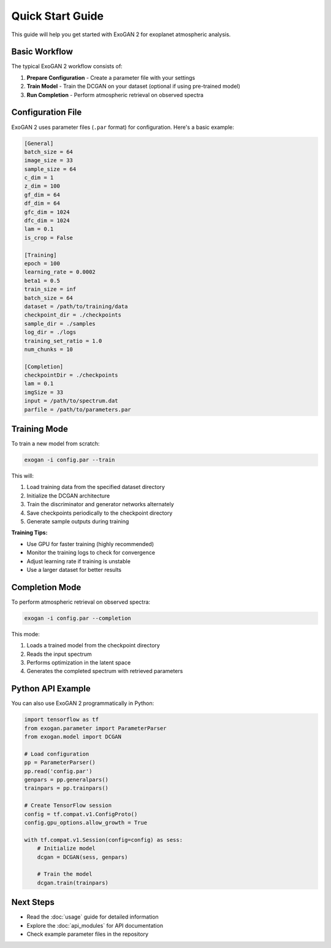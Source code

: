 Quick Start Guide
=================

This guide will help you get started with ExoGAN 2 for exoplanet atmospheric analysis.

Basic Workflow
--------------

The typical ExoGAN 2 workflow consists of:

1. **Prepare Configuration** - Create a parameter file with your settings
2. **Train Model** - Train the DCGAN on your dataset (optional if using pre-trained model)
3. **Run Completion** - Perform atmospheric retrieval on observed spectra

Configuration File
------------------

ExoGAN 2 uses parameter files (``.par`` format) for configuration. Here's a basic example:

.. code-block:: ini

   [General]
   batch_size = 64
   image_size = 33
   sample_size = 64
   c_dim = 1
   z_dim = 100
   gf_dim = 64
   df_dim = 64
   gfc_dim = 1024
   dfc_dim = 1024
   lam = 0.1
   is_crop = False
   
   [Training]
   epoch = 100
   learning_rate = 0.0002
   beta1 = 0.5
   train_size = inf
   batch_size = 64
   dataset = /path/to/training/data
   checkpoint_dir = ./checkpoints
   sample_dir = ./samples
   log_dir = ./logs
   training_set_ratio = 1.0
   num_chunks = 10
   
   [Completion]
   checkpointDir = ./checkpoints
   lam = 0.1
   imgSize = 33
   input = /path/to/spectrum.dat
   parfile = /path/to/parameters.par

Training Mode
-------------

To train a new model from scratch:

.. code-block:: bash

   exogan -i config.par --train

This will:

1. Load training data from the specified dataset directory
2. Initialize the DCGAN architecture
3. Train the discriminator and generator networks alternately
4. Save checkpoints periodically to the checkpoint directory
5. Generate sample outputs during training

**Training Tips:**

- Use GPU for faster training (highly recommended)
- Monitor the training logs to check for convergence
- Adjust learning rate if training is unstable
- Use a larger dataset for better results

Completion Mode
---------------

To perform atmospheric retrieval on observed spectra:

.. code-block:: bash

   exogan -i config.par --completion

This mode:

1. Loads a trained model from the checkpoint directory
2. Reads the input spectrum
3. Performs optimization in the latent space
4. Generates the completed spectrum with retrieved parameters

Python API Example
------------------

You can also use ExoGAN 2 programmatically in Python:

.. code-block:: python

   import tensorflow as tf
   from exogan.parameter import ParameterParser
   from exogan.model import DCGAN
   
   # Load configuration
   pp = ParameterParser()
   pp.read('config.par')
   genpars = pp.generalpars()
   trainpars = pp.trainpars()
   
   # Create TensorFlow session
   config = tf.compat.v1.ConfigProto()
   config.gpu_options.allow_growth = True
   
   with tf.compat.v1.Session(config=config) as sess:
       # Initialize model
       dcgan = DCGAN(sess, genpars)
       
       # Train the model
       dcgan.train(trainpars)

Next Steps
----------

- Read the :doc:`usage` guide for detailed information
- Explore the :doc:`api_modules` for API documentation
- Check example parameter files in the repository
